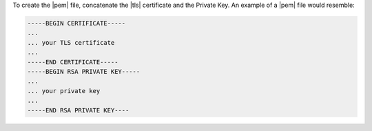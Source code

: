 To create the |pem| file, concatenate the |tls| certificate and the
Private Key. An example of a |pem| file would resemble:

.. code-block:: text

   -----BEGIN CERTIFICATE-----
   ...
   ... your TLS certificate
   ...
   -----END CERTIFICATE-----
   -----BEGIN RSA PRIVATE KEY-----
   ...
   ... your private key
   ...
   -----END RSA PRIVATE KEY----

